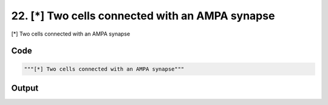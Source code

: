 
22. [*] Two cells connected with an AMPA synapse
================================================



[*] Two cells connected with an AMPA synapse


Code
~~~~

.. code-block:: python

	"""[*] Two cells connected with an AMPA synapse"""
	


Output
~~~~~~

.. code-block:: bash

    	




